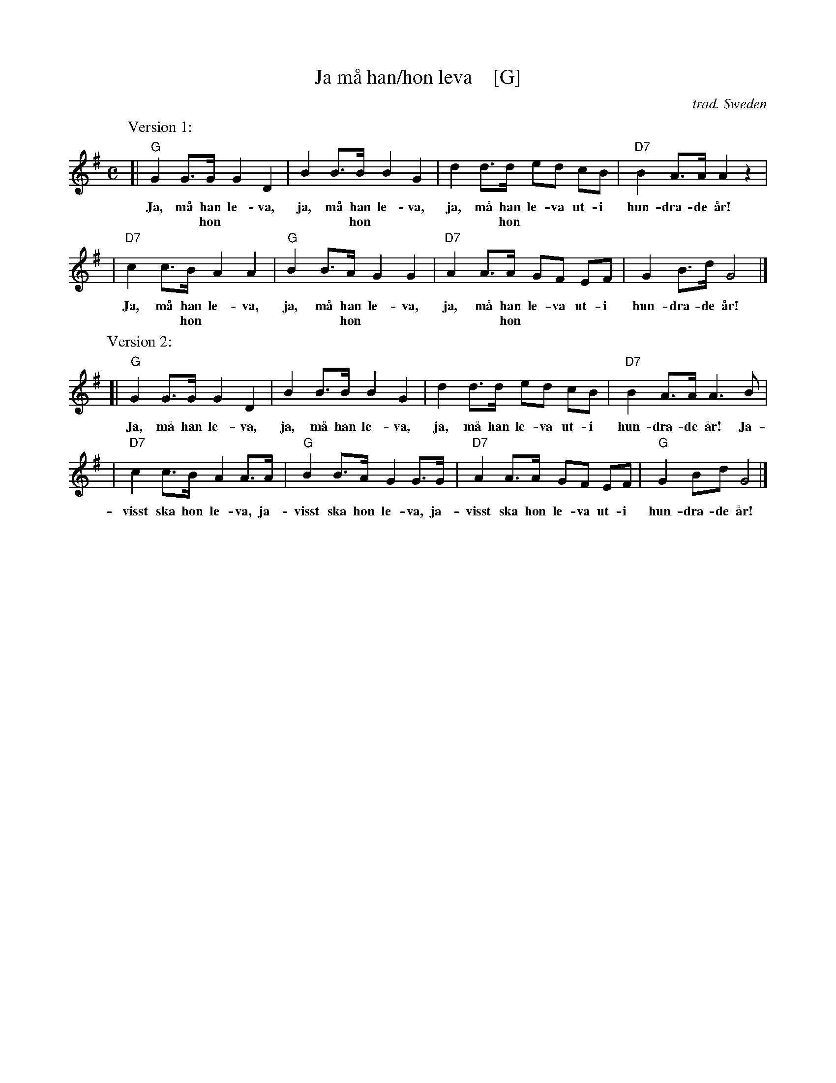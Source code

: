 X: 1
T: Ja m\aa han/hon leva    [G]
O: trad. Sweden
R: march
S: https://en.m.wikipedia.org/wiki/Ja,_m%C3%A5_han_(hon)_leva
Z: 2019 John Chambers <jc:trillian.mit.edu>
M: C
L: 1/8
K: G
P: Version 1:
[| "G"G2 G>G G2 D2 | B2 B>B B2 G2 | d2 d>d ed cB | "D7"B2 A>A A2 z2 |
w: Ja, m\aa han le-va, ja, m\aa han le-va, ja, m\aa han le-va ut-i hun-dra-de \aar!
w: ~   ~    hon ~  ~   ~   ~    hon ~  ~   ~   ~    hon ~  ~  ~  ~ ~   ~   ~   ~
|  "D7"c2 c>B A2 A2 | "G"B2 B>A G2 G2 | "D7"A2 A>A GF EF | G2 B>d G4 |]
w: Ja, m\aa han le-va, ja, m\aa han le-va, ja, m\aa han le-va ut-i hun-dra-de \aar!
w: ~   ~    hon ~  ~   ~   ~    hon ~  ~   ~   ~    hon ~  ~  ~  ~ ~   ~   ~   ~
%
P: Version 2:
[| "G"G2 G>G G2 D2 | B2 B>B B2 G2 | d2 d>d ed cB | "D7"B2 A>A A3 B |
w: Ja, m\aa han le-va, ja, m\aa han le-va, ja, m\aa han le-va ut-i hun-dra-de \aar! Ja-
|  "D7"c2 c>B A2 A>A | "G"B2 B>A G2 G>G | "D7"A2 A>A GF EF | "G"G2 Bd G4 |]
w: visst ska hon le-va, ja-visst ska hon le-va, ja-visst ska hon le-va ut-i hun-dra-de \aar!
